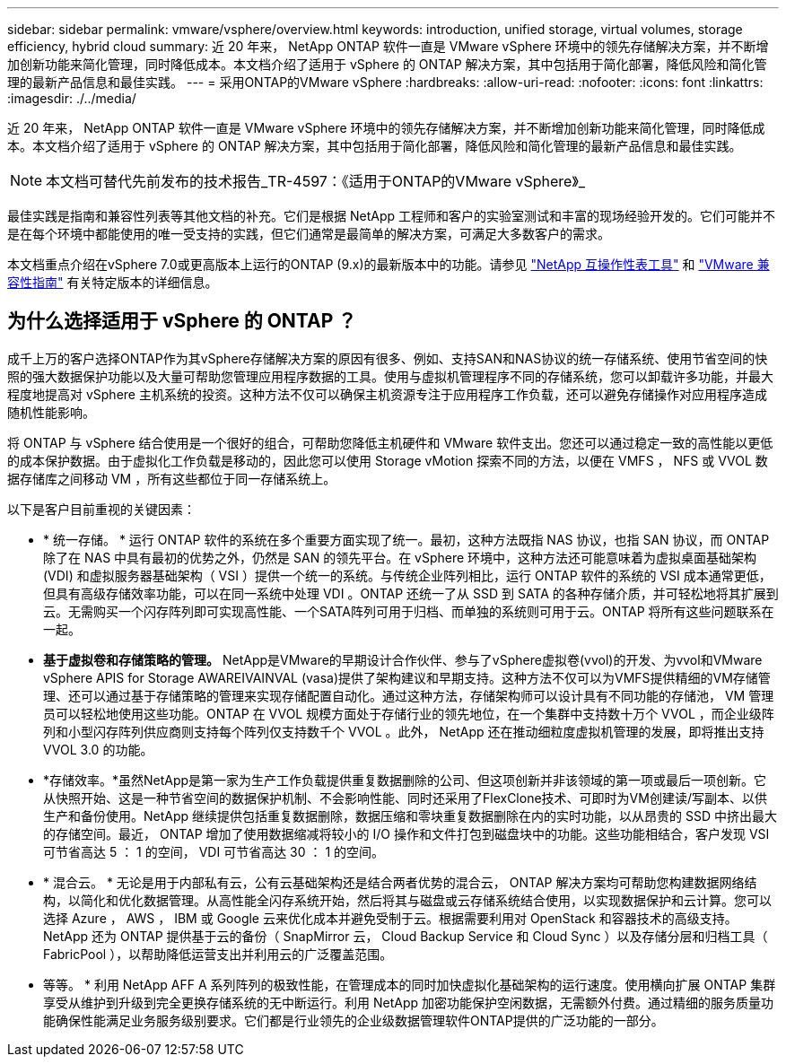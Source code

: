 ---
sidebar: sidebar 
permalink: vmware/vsphere/overview.html 
keywords: introduction, unified storage, virtual volumes, storage efficiency, hybrid cloud 
summary: 近 20 年来， NetApp ONTAP 软件一直是 VMware vSphere 环境中的领先存储解决方案，并不断增加创新功能来简化管理，同时降低成本。本文档介绍了适用于 vSphere 的 ONTAP 解决方案，其中包括用于简化部署，降低风险和简化管理的最新产品信息和最佳实践。 
---
= 采用ONTAP的VMware vSphere
:hardbreaks:
:allow-uri-read: 
:nofooter: 
:icons: font
:linkattrs: 
:imagesdir: ./../media/


[role="lead"]
近 20 年来， NetApp ONTAP 软件一直是 VMware vSphere 环境中的领先存储解决方案，并不断增加创新功能来简化管理，同时降低成本。本文档介绍了适用于 vSphere 的 ONTAP 解决方案，其中包括用于简化部署，降低风险和简化管理的最新产品信息和最佳实践。


NOTE: 本文档可替代先前发布的技术报告_TR-4597：《适用于ONTAP的VMware vSphere》_

最佳实践是指南和兼容性列表等其他文档的补充。它们是根据 NetApp 工程师和客户的实验室测试和丰富的现场经验开发的。它们可能并不是在每个环境中都能使用的唯一受支持的实践，但它们通常是最简单的解决方案，可满足大多数客户的需求。

本文档重点介绍在vSphere 7.0或更高版本上运行的ONTAP (9.x)的最新版本中的功能。请参见 https://imt.netapp.com/matrix/#search["NetApp 互操作性表工具"^] 和 https://www.vmware.com/resources/compatibility/search.php?deviceCategory=san["VMware 兼容性指南"^] 有关特定版本的详细信息。



== 为什么选择适用于 vSphere 的 ONTAP ？

成千上万的客户选择ONTAP作为其vSphere存储解决方案的原因有很多、例如、支持SAN和NAS协议的统一存储系统、使用节省空间的快照的强大数据保护功能以及大量可帮助您管理应用程序数据的工具。使用与虚拟机管理程序不同的存储系统，您可以卸载许多功能，并最大程度地提高对 vSphere 主机系统的投资。这种方法不仅可以确保主机资源专注于应用程序工作负载，还可以避免存储操作对应用程序造成随机性能影响。

将 ONTAP 与 vSphere 结合使用是一个很好的组合，可帮助您降低主机硬件和 VMware 软件支出。您还可以通过稳定一致的高性能以更低的成本保护数据。由于虚拟化工作负载是移动的，因此您可以使用 Storage vMotion 探索不同的方法，以便在 VMFS ， NFS 或 VVOL 数据存储库之间移动 VM ，所有这些都位于同一存储系统上。

以下是客户目前重视的关键因素：

* * 统一存储。 * 运行 ONTAP 软件的系统在多个重要方面实现了统一。最初，这种方法既指 NAS 协议，也指 SAN 协议，而 ONTAP 除了在 NAS 中具有最初的优势之外，仍然是 SAN 的领先平台。在 vSphere 环境中，这种方法还可能意味着为虚拟桌面基础架构 (VDI) 和虚拟服务器基础架构（ VSI ）提供一个统一的系统。与传统企业阵列相比，运行 ONTAP 软件的系统的 VSI 成本通常更低，但具有高级存储效率功能，可以在同一系统中处理 VDI 。ONTAP 还统一了从 SSD 到 SATA 的各种存储介质，并可轻松地将其扩展到云。无需购买一个闪存阵列即可实现高性能、一个SATA阵列可用于归档、而单独的系统则可用于云。ONTAP 将所有这些问题联系在一起。
* *基于虚拟卷和存储策略的管理。* NetApp是VMware的早期设计合作伙伴、参与了vSphere虚拟卷(vvol)的开发、为vvol和VMware vSphere APIS for Storage AWAREIVAINVAL (vasa)提供了架构建议和早期支持。这种方法不仅可以为VMFS提供精细的VM存储管理、还可以通过基于存储策略的管理来实现存储配置自动化。通过这种方法，存储架构师可以设计具有不同功能的存储池， VM 管理员可以轻松地使用这些功能。ONTAP 在 VVOL 规模方面处于存储行业的领先地位，在一个集群中支持数十万个 VVOL ，而企业级阵列和小型闪存阵列供应商则支持每个阵列仅支持数千个 VVOL 。此外， NetApp 还在推动细粒度虚拟机管理的发展，即将推出支持 VVOL 3.0 的功能。
* *存储效率。*虽然NetApp是第一家为生产工作负载提供重复数据删除的公司、但这项创新并非该领域的第一项或最后一项创新。它从快照开始、这是一种节省空间的数据保护机制、不会影响性能、同时还采用了FlexClone技术、可即时为VM创建读/写副本、以供生产和备份使用。NetApp 继续提供包括重复数据删除，数据压缩和零块重复数据删除在内的实时功能，以从昂贵的 SSD 中挤出最大的存储空间。最近， ONTAP 增加了使用数据缩减将较小的 I/O 操作和文件打包到磁盘块中的功能。这些功能相结合，客户发现 VSI 可节省高达 5 ： 1 的空间， VDI 可节省高达 30 ： 1 的空间。
* * 混合云。 * 无论是用于内部私有云，公有云基础架构还是结合两者优势的混合云， ONTAP 解决方案均可帮助您构建数据网络结构，以简化和优化数据管理。从高性能全闪存系统开始，然后将其与磁盘或云存储系统结合使用，以实现数据保护和云计算。您可以选择 Azure ， AWS ， IBM 或 Google 云来优化成本并避免受制于云。根据需要利用对 OpenStack 和容器技术的高级支持。NetApp 还为 ONTAP 提供基于云的备份（ SnapMirror 云， Cloud Backup Service 和 Cloud Sync ）以及存储分层和归档工具（ FabricPool ），以帮助降低运营支出并利用云的广泛覆盖范围。
* 等等。 * 利用 NetApp AFF A 系列阵列的极致性能，在管理成本的同时加快虚拟化基础架构的运行速度。使用横向扩展 ONTAP 集群享受从维护到升级到完全更换存储系统的无中断运行。利用 NetApp 加密功能保护空闲数据，无需额外付费。通过精细的服务质量功能确保性能满足业务服务级别要求。它们都是行业领先的企业级数据管理软件ONTAP提供的广泛功能的一部分。

